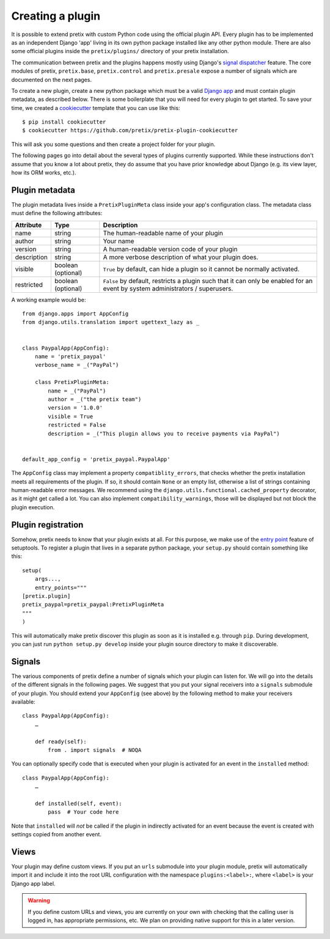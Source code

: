 .. highlight:: python
   :linenothreshold: 5

.. _`pluginsetup`:

Creating a plugin
=================

It is possible to extend pretix with custom Python code using the official plugin
API. Every plugin has to be implemented as an independent Django 'app' living
in its own python package installed like any other python module. There are also some
official plugins inside the ``pretix/plugins/`` directory of your pretix installation.

The communication between pretix and the plugins happens mostly using Django's
`signal dispatcher`_ feature. The core modules of pretix, ``pretix.base``,
``pretix.control`` and ``pretix.presale`` expose a number of signals which are documented
on the next pages.

To create a new plugin, create a new python package which must be a valid `Django app`_
and must contain plugin metadata, as described below.
There is some boilerplate that you will need for every plugin to get started. To save your
time, we created a `cookiecutter`_ template that you can use like this::

   $ pip install cookiecutter
   $ cookiecutter https://github.com/pretix/pretix-plugin-cookiecutter

This will ask you some questions and then create a project folder for your plugin.

The following pages go into detail about the several types of plugins currently
supported. While these instructions don't assume that you know a lot about pretix,
they do assume that you have prior knowledge about Django (e.g. its view layer,
how its ORM works, etc.).

Plugin metadata
---------------

The plugin metadata lives inside a ``PretixPluginMeta`` class inside your app's
configuration class. The metadata class must define the following attributes:

.. rst-class:: rest-resource-table

================== ==================== ===========================================================
Attribute          Type                 Description
================== ==================== ===========================================================
name               string               The human-readable name of your plugin
author             string               Your name
version            string               A human-readable version code of your plugin
description        string               A more verbose description of what your plugin does.
visible            boolean (optional)   ``True`` by default, can hide a plugin so it cannot be normally activated.
restricted         boolean (optional)   ``False`` by default, restricts a plugin such that it can only be enabled
                                        for an event by system administrators / superusers.
================== ==================== ===========================================================

A working example would be::

    from django.apps import AppConfig
    from django.utils.translation import ugettext_lazy as _


    class PaypalApp(AppConfig):
        name = 'pretix_paypal'
        verbose_name = _("PayPal")

        class PretixPluginMeta:
            name = _("PayPal")
            author = _("the pretix team")
            version = '1.0.0'
            visible = True
            restricted = False
            description = _("This plugin allows you to receive payments via PayPal")


    default_app_config = 'pretix_paypal.PaypalApp'

The ``AppConfig`` class may implement a property ``compatiblity_errors``, that checks
whether the pretix installation meets all requirements of the plugin. If so,
it should contain ``None`` or an empty list, otherwise a list of strings containing
human-readable error messages. We recommend using the ``django.utils.functional.cached_property``
decorator, as it might get called a lot. You can also implement ``compatibility_warnings``,
those will be displayed but not block the plugin execution.

Plugin registration
-------------------

Somehow, pretix needs to know that your plugin exists at all. For this purpose, we
make use of the `entry point`_ feature of setuptools. To register a plugin that lives
in a separate python package, your ``setup.py`` should contain something like this::

    setup(
        args...,
        entry_points="""
    [pretix.plugin]
    pretix_paypal=pretix_paypal:PretixPluginMeta
    """
    )


This will automatically make pretix discover this plugin as soon as it is installed e.g.
through ``pip``. During development, you can just run ``python setup.py develop`` inside
your plugin source directory to make it discoverable.

Signals
-------

The various components of pretix define a number of signals which your plugin can
listen for. We will go into the details of the different signals in the following
pages. We suggest that you put your signal receivers into a ``signals`` submodule
of your plugin. You should extend your ``AppConfig`` (see above) by the following
method to make your receivers available::

    class PaypalApp(AppConfig):
        …

        def ready(self):
            from . import signals  # NOQA

You can optionally specify code that is executed when your plugin is activated for an event
in the ``installed`` method::

    class PaypalApp(AppConfig):
        …

        def installed(self, event):
            pass  # Your code here


Note that ``installed`` will *not* be called if the plugin in indirectly activated for an event
because the event is created with settings copied from another event.

Views
-----

Your plugin may define custom views. If you put an ``urls`` submodule into your
plugin module, pretix will automatically import it and include it into the root
URL configuration with the namespace ``plugins:<label>:``, where ``<label>`` is
your Django app label.

.. WARNING:: If you define custom URLs and views, you are currently on your own
   with checking that the calling user is logged in, has appropriate permissions,
   etc. We plan on providing native support for this in a later version.

.. _Django app: https://docs.djangoproject.com/en/1.7/ref/applications/
.. _signal dispatcher: https://docs.djangoproject.com/en/1.7/topics/signals/
.. _namespace packages: http://legacy.python.org/dev/peps/pep-0420/
.. _entry point: https://setuptools.readthedocs.io/en/latest/pkg_resources.html#locating-plugins
.. _cookiecutter: https://cookiecutter.readthedocs.io/en/latest/
